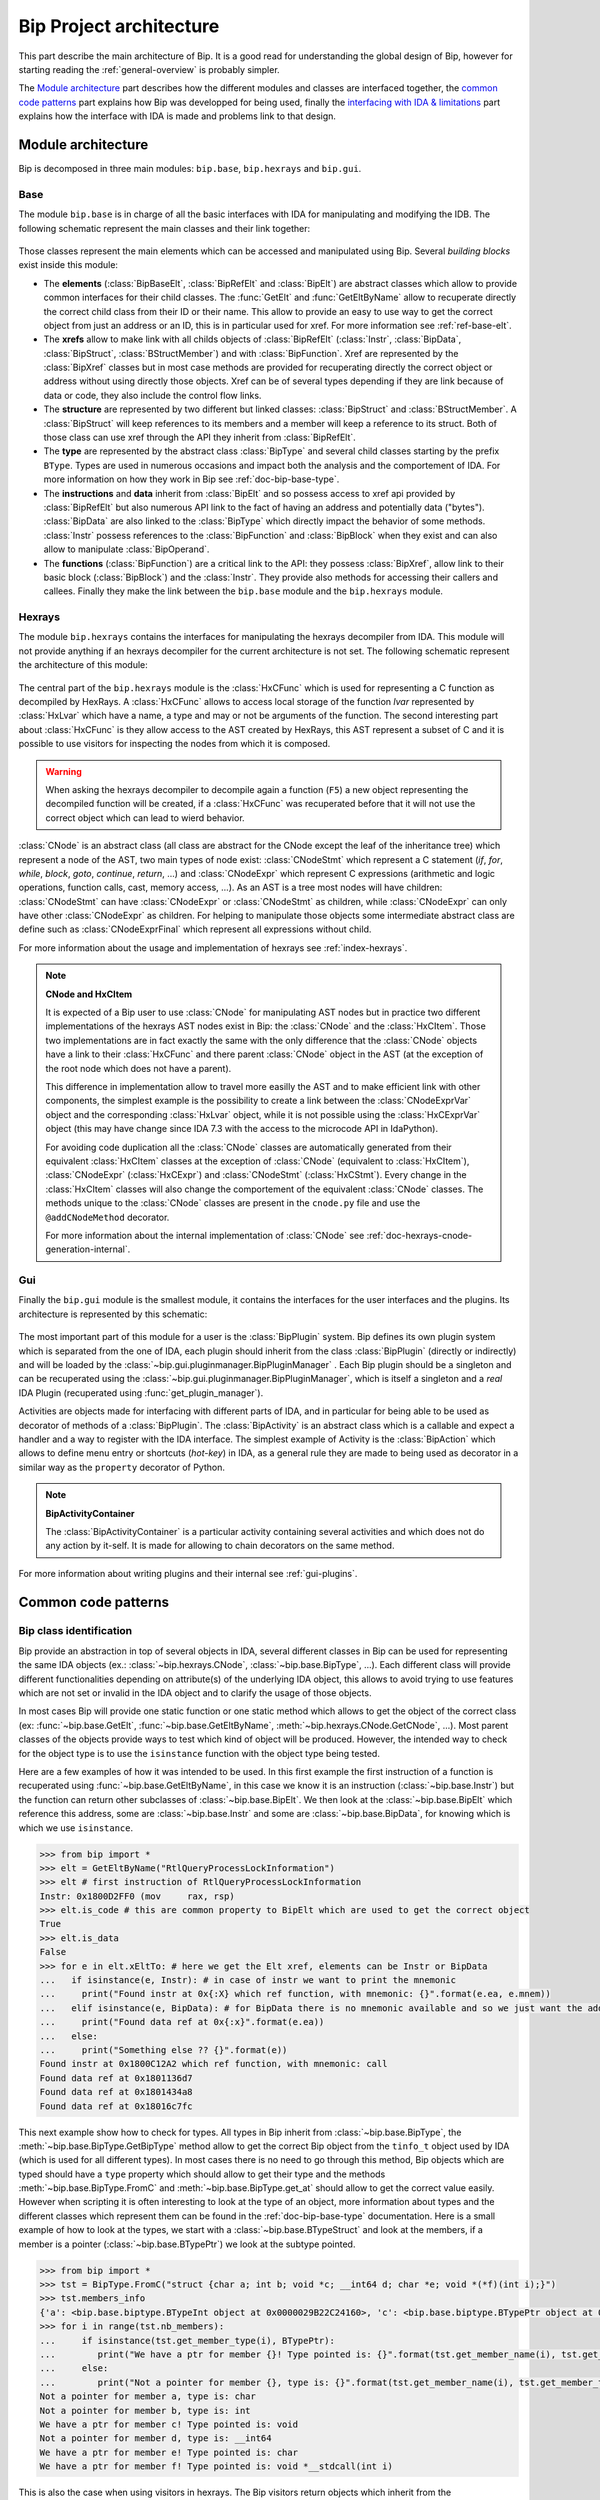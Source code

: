 .. _general-archi:

Bip Project architecture
########################

This part describe the main architecture of Bip. It is a good read for
understanding the global design of Bip, however for starting reading the
:ref:`general-overview` is probably simpler.

The `Module architecture`_ part describes how the different modules and
classes are interfaced together, the `common code patterns`_ part explains how
Bip was developped for being used, finally the `interfacing with IDA & limitations`_ part
explains how the interface with IDA is made and problems link to that design.

Module architecture
===================

Bip is decomposed in three main modules: ``bip.base``, ``bip.hexrays`` and
``bip.gui``.

Base
----

.. module:: bip.base

The module ``bip.base`` is in charge of all the basic interfaces with IDA for
manipulating and modifying the IDB. The following schematic represent the
main classes and their link together:

.. figure:: /_static/img/bip_base2.png

Those classes represent the main elements which can be accessed and
manipulated using Bip. Several *building blocks* exist inside this module:

* The **elements** (:class:`BipBaseElt`, :class:`BipRefElt` and :class:`BipElt`)
  are abstract classes which allow to provide common interfaces for their
  child classes. The :func:`GetElt` and :func:`GetEltByName` allow to
  recuperate directly the correct child class from their ID or their name.
  This allow to provide an easy to use way to get the correct object from
  just an address or an ID, this is in particular used for xref. For more
  information see :ref:`ref-base-elt`.
* The **xrefs** allow to make link with all childs objects of :class:`BipRefElt`
  (:class:`Instr`, :class:`BipData`, :class:`BipStruct`,
  :class:`BStructMember`) and with :class:`BipFunction`. Xref are represented
  by the :class:`BipXref` classes but in most case methods are provided
  for recuperating directly the correct object or address without using
  directly those objects. Xref can be of several types depending if they
  are link because of data or code, they also include the control flow links.
* The **structure** are represented by two different but linked classes:
  :class:`BipStruct` and :class:`BStructMember`. A :class:`BipStruct` will
  keep references to its members and a member will keep a reference to its
  struct. Both of those class can use xref through the API they inherit
  from :class:`BipRefElt`.
* The **type** are represented by the abstract class :class:`BipType` and
  several child classes starting by the prefix ``BType``. Types are used in
  numerous occasions and impact both the analysis and the comportement of IDA.
  For more information on how they work in Bip see :ref:`doc-bip-base-type`.
* The **instructions** and **data** inherit from :class:`BipElt` and so
  possess access to xref api provided by :class:`BipRefElt` but also numerous
  API link to the fact of having an address and potentially data ("bytes").
  :class:`BipData` are also linked to the :class:`BipType` which directly
  impact the behavior of some methods. :class:`Instr` possess references to
  the :class:`BipFunction` and :class:`BipBlock` when they exist and can also
  allow to manipulate :class:`BipOperand`.
* The **functions** (:class:`BipFunction`) are a critical link to the API: they possess
  :class:`BipXref`, allow link to their basic block (:class:`BipBlock`) and
  the :class:`Instr`. They provide also methods for accessing their callers
  and callees. Finally they make the link between the ``bip.base`` module and
  the ``bip.hexrays`` module.

Hexrays
-------

.. module:: bip.hexrays

The module ``bip.hexrays`` contains the interfaces for manipulating the
hexrays decompiler from IDA. This module will not provide anything if an
hexrays decompiler for the current architecture is not set. The following
schematic represent the architecture of this module:

.. figure:: /_static/img/bip_hexrays_cnode.png

The central part of the ``bip.hexrays`` module is the :class:`HxCFunc`
which is used for representing a C function as decompiled by HexRays.
A :class:`HxCFunc` allows to access local storage of the function *lvar*
represented by :class:`HxLvar` which have a name, a type and may or not be
arguments of the function. The second interesting part about :class:`HxCFunc`
is they allow access to the AST created by HexRays, this AST represent a
subset of C and it is possible to use visitors for inspecting the nodes from
which it is composed.

.. warning::

    When asking the hexrays decompiler to decompile again a function (``F5``)
    a new object representing the decompiled function will be created, if a
    :class:`HxCFunc` was recuperated before that it will not use the
    correct object which can lead to wierd behavior.

:class:`CNode` is an abstract class (all class are abstract for the CNode
except the leaf of the inheritance tree) which represent a node of the AST,
two main types of node exist: :class:`CNodeStmt` which represent a C
statement (*if*, *for*, *while*, *block*, *goto*, *continue*, *return*, ...)
and :class:`CNodeExpr` which represent C expressions (arithmetic and logic
operations, function calls, cast, memory access, ...). As an AST is a tree
most nodes will have children: :class:`CNodeStmt` can have :class:`CNodeExpr`
or :class:`CNodeStmt` as children, while :class:`CNodeExpr` can only have
other :class:`CNodeExpr` as children. For helping to manipulate those objects
some intermediate abstract class are define such as :class:`CNodeExprFinal`
which represent all expressions without child.

For more information about the usage and implementation of hexrays see
:ref:`index-hexrays`.

.. note:: **CNode and HxCItem**

    It is expected of a Bip user to use :class:`CNode` for manipulating
    AST nodes but in practice two different implementations of the hexrays AST
    nodes exist in Bip: the :class:`CNode` and the :class:`HxCItem`. Those two
    implementations are in fact exactly the same with the only difference
    that the :class:`CNode` objects have a link to their :class:`HxCFunc`
    and there parent :class:`CNode` object in the AST (at the exception of
    the root node which does not have a parent).
    
    This difference in implementation allow to travel more easilly the AST and
    to make efficient link with other components, the simplest example is the
    possibility to create a link between the :class:`CNodeExprVar` object
    and the corresponding :class:`HxLvar` object, while it is not possible
    using the :class:`HxCExprVar` object (this may have change since IDA 7.3
    with the access to the microcode API in IdaPython).

    For avoiding code duplication all the :class:`CNode` classes are
    automatically generated from their equivalent :class:`HxCItem` classes at
    the exception of :class:`CNode` (equivalent to :class:`HxCItem`),
    :class:`CNodeExpr` (:class:`HxCExpr`) and :class:`CNodeStmt`
    (:class:`HxCStmt`). Every change in the :class:`HxCItem` classes will
    also change the comportement of the equivalent :class:`CNode` classes. The
    methods unique to the :class:`CNode` classes are present in the
    ``cnode.py`` file and use the ``@addCNodeMethod`` decorator.

    For more information about the internal implementation of :class:`CNode`
    see :ref:`doc-hexrays-cnode-generation-internal`.

Gui
---

.. module:: bip.gui

Finally the ``bip.gui`` module is the smallest module, it contains the
interfaces for the user interfaces and the plugins. Its architecture is
represented by this schematic:

.. figure:: /_static/img/bip_gui.png

The most important part of this module for a user is the
:class:`BipPlugin` system. Bip defines its own plugin system which is
separated from the one of IDA, each plugin should inherit from the class
:class:`BipPlugin` (directly or indirectly) and will be loaded by the
:class:`~bip.gui.pluginmanager.BipPluginManager` . Each Bip plugin should
be a singleton and can be recuperated using the
:class:`~bip.gui.pluginmanager.BipPluginManager`, which is itself a singleton
and a *real* IDA Plugin (recuperated using :func:`get_plugin_manager`).

Activities are objects made for interfacing with different parts of
IDA, and in particular for being able to be used as decorator of methods of a
:class:`BipPlugin`. The :class:`BipActivity` is an abstract class which is a
callable and expect a handler and a way to register with the IDA interface.
The simplest example of Activity is the :class:`BipAction` which allows to
define menu entry or shortcuts (*hot-key*) in IDA, as a general rule they
are made to being used as decorator in a similar way as the ``property``
decorator of Python.

.. note:: **BipActivityContainer**

    The :class:`BipActivityContainer` is a particular activity containing
    several activities and which does not do any action by it-self. It is made
    for allowing to chain decorators on the same method.

For more information about writing plugins and their internal
see :ref:`gui-plugins`.

Common code patterns
====================

Bip class identification
------------------------

Bip provide an abstraction in top of several objects in IDA, several different
classes in Bip can be used for representing the same IDA objects (ex.:
:class:`~bip.hexrays.CNode`, :class:`~bip.base.BipType`, ...). Each different
class will provide different functionalities depending on attribute(s) of the
underlying IDA object, this allows to avoid trying to use features which are
not set or invalid in the IDA object and to clarify the usage of those
objects.

In most cases Bip will provide one static function or one static method which
allows to get the object of the correct class (ex: :func:`~bip.base.GetElt`,
:func:`~bip.base.GetEltByName`, :meth:`~bip.hexrays.CNode.GetCNode`, ...).
Most parent classes of the objects provide ways to test which kind of object
will be produced. However, the intended way to check for the object type is
to use the ``isinstance`` function with the object type being tested.

Here are a few examples of how it was intended to be used. In this first
example the first instruction of a function is recuperated using
:func:`~bip.base.GetEltByName`, in this case we know it is an instruction
(:class:`~bip.base.Instr`) but the function can return other subclasses
of :class:`~bip.base.BipElt`. We then look at the :class:`~bip.base.BipElt`
which reference this address, some are :class:`~bip.base.Instr` and some
are :class:`~bip.base.BipData`, for knowing which is which we
use ``isinstance``.

.. code-block:: pycon

    >>> from bip import *
    >>> elt = GetEltByName("RtlQueryProcessLockInformation")
    >>> elt # first instruction of RtlQueryProcessLockInformation
    Instr: 0x1800D2FF0 (mov     rax, rsp)
    >>> elt.is_code # this are common property to BipElt which are used to get the correct object
    True
    >>> elt.is_data
    False
    >>> for e in elt.xEltTo: # here we get the Elt xref, elements can be Instr or BipData
    ...   if isinstance(e, Instr): # in case of instr we want to print the mnemonic
    ...     print("Found instr at 0x{:X} which ref function, with mnemonic: {}".format(e.ea, e.mnem))
    ...   elif isinstance(e, BipData): # for BipData there is no mnemonic available and so we just want the address
    ...     print("Found data ref at 0x{:x}".format(e.ea))
    ...   else:
    ...     print("Something else ?? {}".format(e))
    Found instr at 0x1800C12A2 which ref function, with mnemonic: call
    Found data ref at 0x1801136d7
    Found data ref at 0x1801434a8
    Found data ref at 0x18016c7fc

This next example show how to check for types. All types in Bip inherit from 
:class:`~bip.base.BipType`, the :meth:`~bip.base.BipType.GetBipType` method
allow to get the correct Bip object from the ``tinfo_t`` object used by
IDA (which is used for all different types). In most cases there is no need
to go through this method, Bip objects which are typed should have a ``type``
property which should allow to get their type and
the methods :meth:`~bip.base.BipType.FromC` and
:meth:`~bip.base.BipType.get_at` should allow to get the correct value easily.
However when scripting it is often interesting to look at the type of an
object, more information about types and the different classes which represent
them can be found in the :ref:`doc-bip-base-type` documentation. Here is a
small example of how to look at the types, we start with a
:class:`~bip.base.BTypeStruct` and look at the members, if a member is a
pointer (:class:`~bip.base.BTypePtr`) we look at the subtype pointed.

.. code-block:: pycon

    >>> from bip import *
    >>> tst = BipType.FromC("struct {char a; int b; void *c; __int64 d; char *e; void *(*f)(int i);}")
    >>> tst.members_info
    {'a': <bip.base.biptype.BTypeInt object at 0x0000029B22C24160>, 'c': <bip.base.biptype.BTypePtr object at 0x0000029B22C24128>, 'b': <bip.base.biptype.BTypeInt object at 0x0000029B22C24390>, 'e': <bip.base.biptype.BTypePtr object at 0x0000029B22C244A8>, 'd': <bip.base.biptype.BTypeInt object at 0x0000029B22C24438>, 'f': <bip.base.biptype.BTypePtr object at 0x0000029B22C24048>}
    >>> for i in range(tst.nb_members):
    ...     if isinstance(tst.get_member_type(i), BTypePtr):
    ...        print("We have a ptr for member {}! Type pointed is: {}".format(tst.get_member_name(i), tst.get_member_type(i).pointed.str))
    ...     else:
    ...        print("Not a pointer for member {}, type is: {}".format(tst.get_member_name(i), tst.get_member_type(i).str))
    Not a pointer for member a, type is: char
    Not a pointer for member b, type is: int
    We have a ptr for member c! Type pointed is: void
    Not a pointer for member d, type is: __int64
    We have a ptr for member e! Type pointed is: char
    We have a ptr for member f! Type pointed is: void *__stdcall(int i)

This is also the case when using visitors in hexrays. The Bip visitors return
objects which inherit from the :class:`~bip.hexrays.CNode` class. As
in the other example, the easiest way to determine which types of node is to
use ``isinstance``. An example of this can simply be found in the overview in
the part :ref:`general-overview-cnode-visit` in the ``visit_call`` functions,
it is also shown indirectly through the usage of the method
:meth:`~bip.hexrays.HxCFunc.visit_cnode_filterlist` which takes a list of
class in argument, under the hood this function will visit all nodes and call
the callback only for the one being instance of one of the class passed in the
second argument.

It is worth noticing that in most cases the underlying object or identifier
used by IDA will be kept in reference in one of the private attributes of the
object.

Interfacing with IDA & limitations
==================================

This part of the documentation describe some limitations of Bip and some
problems and limitations which can occur because of the interface with IDA.
Basic usage of the API for recuperating should not create many of those
problems, one noticeable exception is when modifying the database using the
GUI and reusing objects which have been kept from before the modification,
this, of course, include the *undo* feature of IDA. More "advanced" usage and
developers should consider being careful about those. 

In a lot of case IDA provides API which allows to recuperate the information
necessary, however, in some cases the IDAPython API do not offer such
useful wrappers and for being able to get the full benefits of the available
API it is necessary to recuperate reference to the underlying objects. Those
objects are available in Python through the swig interface (part of IDAPython)
build by IDA on top of their C++ API. As a general rule, people from hexrays
encourage avoiding keeping references on those objects, but as said earlier
there is not always a choice. Because of this several problems exist.

The first is a really simple problem but hard to solve: when keeping an object
of a type in Bip the underlying IDB can be changed (using the API or the GUI).
This can make the current object of Bip invalid. A simple example of this
will be to recuperate an :class:`~bip.base.Instr` object
using :func:`~bip.base.GetElt` and then to undefine this element using the GUI.
If :func:`~bip.base.GetElt` is called again a  :class:`~bip.base.BipData`
object will be returned, which is the object expected. However, if the previous
object is used, it can lead to unexpected behavior because this address is
not an instruction anymore, for example the
property :class:`~bip.base.Instr.mnem` will return an empty string. 

For avoiding this problem as much as possible, Bip tries to avoid keeping
references to the IDA objects or to memoize information, but often this is not
possible and it has an overall cost in performance. As a general rule when
doing modifications to the IDB the user should be careful to fetch again the
object instead of re-using them. Sadly there is actually no solution
implemented in Bip for solving this problem. In theory it could be implemented
using the event API of hexrays but this may create several other complex
problems if it is even possible.

Another common problem of using the IDA objects is that
`wrappers are only wrappers <https://www.hex-rays.com/blog/idapython-wrappers-are-only-wrappers/>`_ .
What this basically said is that we have to handle the management of our
objects in python as they are in C++, with SWIG in the middle. This include
the example in the blogpost but also several others, such as for example
the ones link to the :ref:`doc-bip-base-type` API (look for the warning). As
a rule, having problem with the memory management when using the Bip
standard (not private) API is not considered normal and can be
reported as a bug. However this can force development to make some
particular choice for enforcing this.

Finally, the *undo* feature provided in IDA may invalidate any or all of the
internal object use by IDA ("The simplest approach is to assume that the
database has completely changed and to re-read information from the database
to the memory." and "Plugins in general should not cache and reuse pointers to
kernel objects (like func_t, segment_t). These pointers may change between
plugins invocations."
from `Undo: IDA can do it <https://www.hex-rays.com/products/ida/7_3/undo/>`_).
As there is nothing really possible to do at that point for supporting such
a thing and trying to actualize all possible objects when an *undo* or *redo*
is simply not acceptable it is advice to simply disable this feature.



